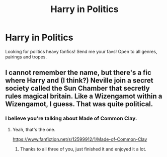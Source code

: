 #+TITLE: Harry in Politics

* Harry in Politics
:PROPERTIES:
:Author: Allybama
:Score: 2
:DateUnix: 1583879376.0
:DateShort: 2020-Mar-11
:FlairText: Recommendation
:END:
Looking for politics heavy fanfics! Send me your favs! Open to all genres, pairings and tropes.


** I cannot remember the name, but there's a fic where Harry and (I think?) Neville join a secret society called the Sun Chamber that secretly rules magical britain. Like a Wizengamot within a Wizengamot, I guess. That was quite political.
:PROPERTIES:
:Author: Avalon1632
:Score: 2
:DateUnix: 1583880568.0
:DateShort: 2020-Mar-11
:END:

*** I believe you're talking about Made of Common Clay.
:PROPERTIES:
:Author: Helpfulfred
:Score: 2
:DateUnix: 1583895768.0
:DateShort: 2020-Mar-11
:END:

**** Yeah, that's the one.

[[https://www.fanfiction.net/s/12599912/1/Made-of-Common-Clay]]
:PROPERTIES:
:Author: Avalon1632
:Score: 1
:DateUnix: 1583919863.0
:DateShort: 2020-Mar-11
:END:

***** Thanks to all three of you, just finished it and enjoyed it a lot.
:PROPERTIES:
:Author: Allybama
:Score: 2
:DateUnix: 1584487832.0
:DateShort: 2020-Mar-18
:END:
